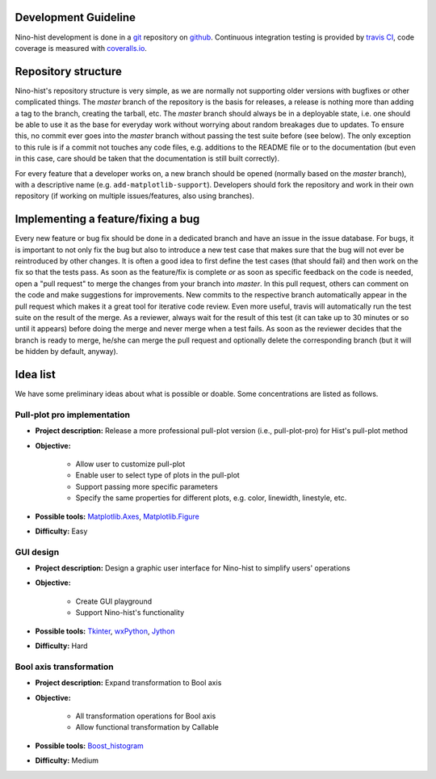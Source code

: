 
Development Guideline
===========================

Nino-hist development is done in a `git`_ repository on `github`_. Continuous integration testing is provided by `travis CI`_, code coverage is measured with
`coveralls.io`_.

.. _`git`: https://git-scm.com/
.. _`github`: https://github.com/
.. _`travis CI`: https://travis-ci.org/
.. _`coveralls.io`: https://coveralls.io/


Repository structure
===========================

Nino-hist's repository structure is very simple, as we are normally not supporting older versions with bugfixes or other complicated things. The *master* branch of the repository is the basis for releases, a release is nothing more than adding a tag to the branch, creating the tarball, etc. The *master* branch should always be in a deployable state, i.e. one should be able to use it as the base for everyday work without worrying about random breakages due to updates. To ensure this, no commit ever goes into the *master* branch without passing the test suite before (see below). The only exception to this rule is if a commit not touches any code files, e.g. additions to the README file or to the documentation (but even in this case, care should be taken that the documentation is still built correctly).

For every feature that a developer works on, a new branch should be opened (normally based on the *master* branch), with a descriptive name (e.g. ``add-matplotlib-support``). Developers should fork the repository and work in their own repository (if working on multiple issues/features, also using branches).


Implementing a feature/fixing a bug
======================================================

Every new feature or bug fix should be done in a dedicated branch and have an issue in the issue database. For bugs, it is important to not only fix the bug but also to introduce a new test case that makes sure that the bug will not ever be reintroduced by other changes. It is often a good idea to first define the test cases (that should fail) and then work on the fix so that the tests pass. As soon as the feature/fix is complete *or* as soon as specific feedback on the code is needed, open a "pull request" to merge the changes from your branch into *master*. In this pull request, others can comment on the code and make suggestions for improvements. New commits to the respective branch automatically appear in the pull request which makes it a great tool for iterative code review. Even more useful, travis will automatically run the test suite on the result of the merge. As a reviewer, always wait for the result of this test (it can take up to 30 minutes or so until it appears) before doing the merge and never merge when a test fails. As soon as the reviewer decides that the branch is ready to merge, he/she can merge the pull request and optionally delete the corresponding branch (but it will be hidden by default, anyway).


Idea list
===========================

We have some preliminary ideas about what is possible or doable. Some concentrations are listed as follows.


Pull-plot pro implementation
--------------------------------

* **Project description:** Release a more professional pull-plot version (i.e., pull-plot-pro) for Hist's pull-plot method 
* **Objective:** 

	* Allow user to customize pull-plot
	* Enable user to select type of plots in the pull-plot
	* Support passing more specific parameters
	* Specify the same properties for different plots, e.g. color, linewidth, linestyle, etc.

* **Possible tools:** `Matplotlib.Axes`_, `Matplotlib.Figure`_
* **Difficulty:** Easy

.. _`Matplotlib.Axes`: https://matplotlib.org/api/axes_api.html?highlight=axes#module-matplotlib.axes
.. _`Matplotlib.Figure`: https://matplotlib.org/api/figure_api.html?highlight=figure#module-matplotlib.figure


GUI design
------------------

* **Project description:** Design a graphic user interface for Nino-hist to simplify users' operations
* **Objective:** 

	* Create GUI playground 
	* Support Nino-hist's functionality

* **Possible tools:** `Tkinter`_, `wxPython`_, `Jython`_
* **Difficulty:** Hard

.. _`Tkinter`: https://docs.python.org/3/library/tkinter.html
.. _`wxPython`: https://wxpython.org/
.. _`Jython`: https://www.jython.org/


Bool axis transformation
------------------------------------

* **Project description:** Expand transformation to Bool axis
* **Objective:** 

	* All transformation operations for Bool axis
	* Allow functional transformation by Callable

* **Possible tools:** `Boost_histogram`_
* **Difficulty:** Medium

.. _`Boost_histogram`: https://boost-histogram.readthedocs.io/en/latest/index.html

